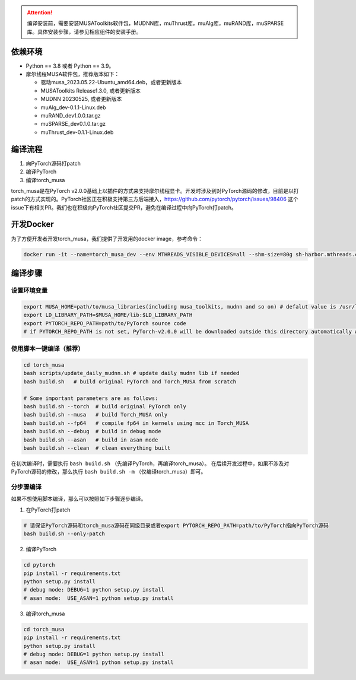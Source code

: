 .. attention::
   | 编译安装前，需要安装MUSAToolkits软件包，MUDNN库，muThrust库，muAlg库，muRAND库，muSPARSE库。具体安装步骤，请参见相应组件的安装手册。

依赖环境
----------------------------

- Python == 3.8 或者 Python == 3.9。
- 摩尔线程MUSA软件包，推荐版本如下：

  * 驱动musa_2023.05.22-Ubuntu_amd64.deb，或者更新版本
  * MUSAToolkits Release1.3.0, 或者更新版本
  * MUDNN 20230525, 或者更新版本
  * muAlg_dev-0.1.1-Linux.deb
  * muRAND_dev1.0.0.tar.gz
  * muSPARSE_dev0.1.0.tar.gz
  * muThrust_dev-0.1.1-Linux.deb



编译流程
---------

#. 向PyTorch源码打patch
#. 编译PyTorch
#. 编译torch_musa

torch_musa是在PyTorch v2.0.0基础上以插件的方式来支持摩尔线程显卡。开发时涉及到对PyTorch源码的修改，目前是以打patch的方式实现的。PyTorch社区正在积极支持第三方后端接入，https://github.com/pytorch/pytorch/issues/98406 这个issue下有相关PR。我们也在积极向PyTorch社区提交PR，避免在编译过程中向PyTorch打patch。


开发Docker
-----------

为了方便开发者开发torch_musa，我们提供了开发用的docker image，参考命令：

.. code-block:: bash

  docker run -it --name=torch_musa_dev --env MTHREADS_VISIBLE_DEVICES=all --shm-size=80g sh-harbor.mthreads.com/mt-ai/musa-pytorch-dev:latest /bin/bash

编译步骤
---------

设置环境变量
^^^^^^^^^^^^^

.. code-block:: bash

  export MUSA_HOME=path/to/musa_libraries(including musa_toolkits, mudnn and so on) # defalut value is /usr/local/musa/
  export LD_LIBRARY_PATH=$MUSA_HOME/lib:$LD_LIBRARY_PATH
  export PYTORCH_REPO_PATH=path/to/PyTorch source code
  # if PYTORCH_REPO_PATH is not set, PyTorch-v2.0.0 will be downloaded outside this directory automatically when building with build.sh

使用脚本一键编译（推荐）
^^^^^^^^^^^^^^^^^^^^^^^^

.. code-block:: bash

  cd torch_musa
  bash scripts/update_daily_mudnn.sh # update daily mudnn lib if needed
  bash build.sh   # build original PyTorch and Torch_MUSA from scratch
  
  # Some important parameters are as follows:
  bash build.sh --torch  # build original PyTorch only
  bash build.sh --musa   # build Torch_MUSA only
  bash build.sh --fp64   # compile fp64 in kernels using mcc in Torch_MUSA
  bash build.sh --debug  # build in debug mode
  bash build.sh --asan   # build in asan mode
  bash build.sh --clean  # clean everything built

在初次编译时，需要执行 ``bash build.sh`` （先编译PyTorch，再编译torch_musa）。 在后续开发过程中，如果不涉及对PyTorch源码的修改，那么执行 ``bash build.sh -m`` （仅编译torch_musa）即可。

分步骤编译
^^^^^^^^^^^

如果不想使用脚本编译，那么可以按照如下步骤逐步编译。

1. 在PyTorch打patch

.. code-block:: bash

  # 请保证PyTorch源码和torch_musa源码在同级目录或者export PYTORCH_REPO_PATH=path/to/PyTorch指向PyTorch源码
  bash build.sh --only-patch

2. 编译PyTorch

.. code-block:: bash

  cd pytorch
  pip install -r requirements.txt
  python setup.py install
  # debug mode: DEBUG=1 python setup.py install
  # asan mode:  USE_ASAN=1 python setup.py install

3. 编译torch_musa

.. code-block:: bash

  cd torch_musa
  pip install -r requirements.txt
  python setup.py install
  # debug mode: DEBUG=1 python setup.py install
  # asan mode:  USE_ASAN=1 python setup.py install
